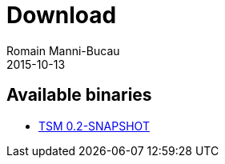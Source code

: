 = Download
Romain Manni-Bucau
2015-10-13
:jbake-type: page
:jbake-status: published


== Available binaries

- link:binaries/tsm-0.2-SNAPSHOT-distribution.zip[TSM 0.2-SNAPSHOT]
